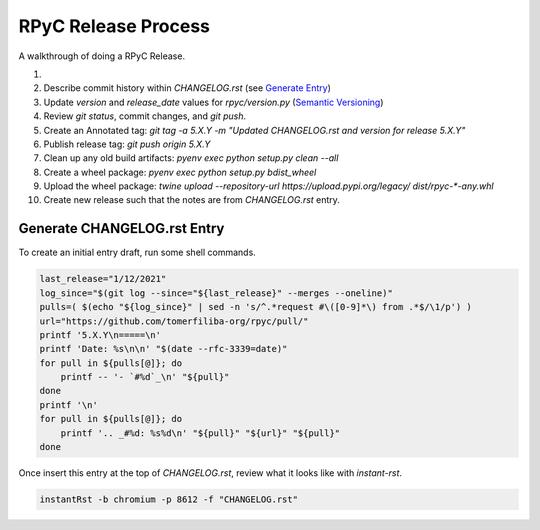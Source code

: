 RPyC Release Process
====================

A walkthrough of doing a RPyC Release.

1.
2. Describe commit history within `CHANGELOG.rst` (see `Generate Entry`_)
3. Update `version` and `release_date` values for `rpyc/version.py` (`Semantic Versioning`_)
4. Review `git status`, commit changes, and `git push`.
5. Create an Annotated tag: `git tag -a 5.X.Y -m "Updated CHANGELOG.rst and version for release 5.X.Y"`
6. Publish release tag: `git push origin 5.X.Y`

7. Clean up any old build artifacts: `pyenv exec python setup.py clean --all`
8. Create a wheel package: `pyenv exec python setup.py bdist_wheel`
9. Upload the wheel package: `twine upload --repository-url https://upload.pypi.org/legacy/ dist/rpyc-*-any.whl`
10. Create new release such that the notes are from `CHANGELOG.rst` entry.

.. _Semantic Versioning: https://semver.org/

.. _Generate Entry:

Generate CHANGELOG.rst Entry
---------------------------------
To create an initial entry draft, run some shell commands.

.. code-block:: bash

    last_release="1/12/2021"
    log_since="$(git log --since="${last_release}" --merges --oneline)"
    pulls=( $(echo "${log_since}" | sed -n 's/^.*request #\([0-9]*\) from .*$/\1/p') )
    url="https://github.com/tomerfiliba-org/rpyc/pull/"
    printf '5.X.Y\n=====\n'
    printf 'Date: %s\n\n' "$(date --rfc-3339=date)"
    for pull in ${pulls[@]}; do
        printf -- '- `#%d`_\n' "${pull}"
    done
    printf '\n'
    for pull in ${pulls[@]}; do
        printf '.. _#%d: %s%d\n' "${pull}" "${url}" "${pull}"
    done

Once insert this entry at the top of `CHANGELOG.rst`, review what it looks like with `instant-rst`.

.. code-block:: bash

    instantRst -b chromium -p 8612 -f "CHANGELOG.rst"


